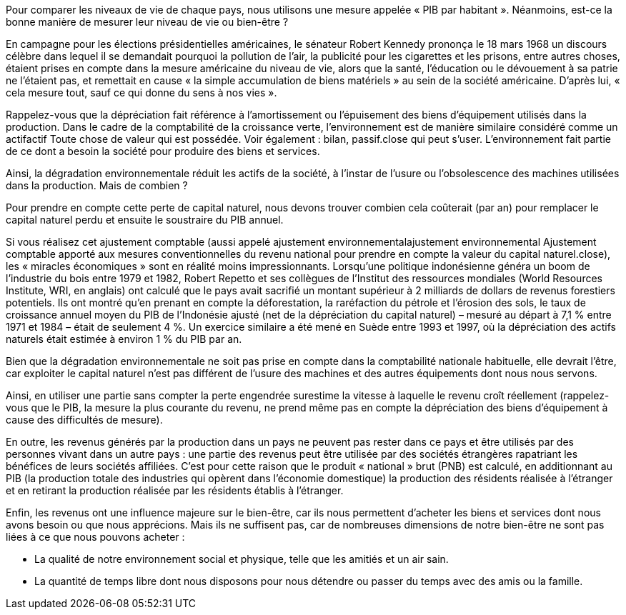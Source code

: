 // Les indicateurs complémentaires au PIB //

Pour comparer les niveaux de vie de chaque pays, nous utilisons une mesure appelée « PIB par habitant ». Néanmoins, est-ce la bonne manière de mesurer leur niveau de vie ou bien-être ?

En campagne pour les élections présidentielles américaines, le sénateur Robert Kennedy prononça le 18 mars 1968 un discours célèbre dans lequel il se demandait pourquoi la pollution de l’air, la publicité pour les cigarettes et les prisons, entre autres choses, étaient prises en compte dans la mesure américaine du niveau de vie, alors que la santé, l’éducation ou le dévouement à sa patrie ne l’étaient pas, et remettait en cause « la simple accumulation de biens matériels » au sein de la société américaine. D’après lui, « cela mesure tout, sauf ce qui donne du sens à nos vies ».

Rappelez-vous que la dépréciation fait référence à l’amortissement ou l’épuisement des biens d’équipement utilisés dans la production. Dans le cadre de la comptabilité de la croissance verte, l’environnement est de manière similaire considéré comme un actifactif Toute chose de valeur qui est possédée. Voir également : bilan, passif.close qui peut s’user. L’environnement fait partie de ce dont a besoin la société pour produire des biens et services.

Ainsi, la dégradation environnementale réduit les actifs de la société, à l’instar de l’usure ou l’obsolescence des machines utilisées dans la production. Mais de combien ?

Pour prendre en compte cette perte de capital naturel, nous devons trouver combien cela coûterait (par an) pour remplacer le capital naturel perdu et ensuite le soustraire du PIB annuel.

Si vous réalisez cet ajustement comptable (aussi appelé ajustement environnementalajustement environnemental Ajustement comptable apporté aux mesures conventionnelles du revenu national pour prendre en compte la valeur du capital naturel.close), les « miracles économiques » sont en réalité moins impressionnants. Lorsqu’une politique indonésienne généra un boom de l’industrie du bois entre 1979 et 1982, Robert Repetto et ses collègues de l’Institut des ressources mondiales (World Resources Institute, WRI, en anglais) ont calculé que le pays avait sacrifié un montant supérieur à 2 milliards de dollars de revenus forestiers potentiels. Ils ont montré qu’en prenant en compte la déforestation, la raréfaction du pétrole et l’érosion des sols, le taux de croissance annuel moyen du PIB de l’Indonésie ajusté (net de la dépréciation du capital naturel) – mesuré au départ à 7,1 % entre 1971 et 1984 – était de seulement 4 %. Un exercice similaire a été mené en Suède entre 1993 et 1997, où la dépréciation des actifs naturels était estimée à environ 1 % du PIB par an.

Bien que la dégradation environnementale ne soit pas prise en compte dans la comptabilité nationale habituelle, elle devrait l’être, car exploiter le capital naturel n’est pas différent de l’usure des machines et des autres équipements dont nous nous servons.

Ainsi, en utiliser une partie sans compter la perte engendrée surestime la vitesse à laquelle le revenu croît réellement (rappelez-vous que le PIB, la mesure la plus courante du revenu, ne prend même pas en compte la dépréciation des biens d’équipement à cause des difficultés de mesure).

En outre, les revenus générés par la production dans un pays ne peuvent pas rester dans ce pays et être utilisés par des personnes vivant dans un autre pays : une partie des revenus peut être utilisée par des sociétés étrangères rapatriant les bénéfices de leurs sociétés affiliées. C’est pour cette raison que le produit « national » brut (PNB) est calculé, en additionnant au PIB (la production totale des industries qui opèrent dans l’économie domestique) la production des résidents réalisée à l’étranger et en retirant la production réalisée par les résidents établis à l’étranger.

Enfin, les revenus ont une influence majeure sur le bien-être, car ils nous permettent d’acheter les biens et services dont nous avons besoin ou que nous apprécions. Mais ils ne suffisent pas, car de nombreuses dimensions de notre bien-être ne sont pas liées à ce que nous pouvons acheter :

* La qualité de notre environnement social et physique, telle que les amitiés et un air sain.
* La quantité de temps libre dont nous disposons pour nous détendre ou passer du temps avec des amis ou la famille.
